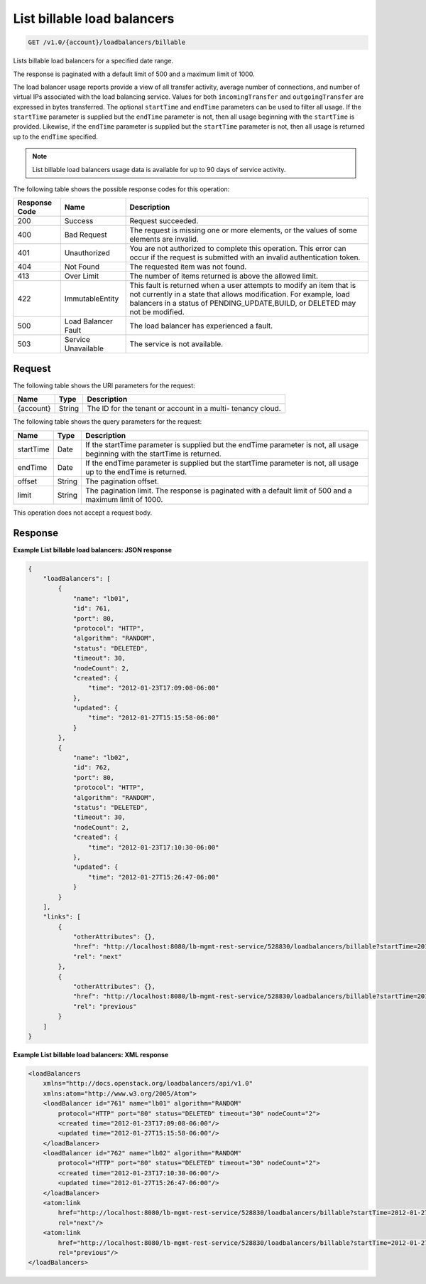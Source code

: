 .. _get-list-billable-load-balancers:

List billable load balancers
~~~~~~~~~~~~~~~~~~~~~~~~~~~~

.. code::

    GET /v1.0/{account}/loadbalancers/billable

Lists billable load balancers for a specified date range.

The response is paginated with a default limit of 500 and a maximum limit of
1000.

The load balancer usage reports provide a view of all transfer activity,
average number of connections, and number of virtual IPs associated with the
load balancing service. Values for both ``incomingTransfer`` and
``outgoingTransfer`` are expressed in bytes transferred. The optional
``startTime`` and ``endTime`` parameters can be used to filter all usage. If
the ``startTime`` parameter is supplied but the ``endTime`` parameter is not,
then all usage beginning with the ``startTime`` is provided. Likewise, if the
``endTime`` parameter is supplied but the ``startTime`` parameter is not, then
all usage is returned up to the ``endTime`` specified.

.. note::

   List billable load balancers usage data is available for up to 90 days of service activity.

The following table shows the possible response codes for this operation:

+--------------------------+-------------------------+-------------------------+
|Response Code             |Name                     |Description              |
+==========================+=========================+=========================+
|200                       |Success                  |Request succeeded.       |
+--------------------------+-------------------------+-------------------------+
|400                       |Bad Request              |The request is missing   |
|                          |                         |one or more elements, or |
|                          |                         |the values of some       |
|                          |                         |elements are invalid.    |
+--------------------------+-------------------------+-------------------------+
|401                       |Unauthorized             |You are not authorized   |
|                          |                         |to complete this         |
|                          |                         |operation. This error    |
|                          |                         |can occur if the request |
|                          |                         |is submitted with an     |
|                          |                         |invalid authentication   |
|                          |                         |token.                   |
+--------------------------+-------------------------+-------------------------+
|404                       |Not Found                |The requested item was   |
|                          |                         |not found.               |
+--------------------------+-------------------------+-------------------------+
|413                       |Over Limit               |The number of items      |
|                          |                         |returned is above the    |
|                          |                         |allowed limit.           |
+--------------------------+-------------------------+-------------------------+
|422                       |ImmutableEntity          |This fault is returned   |
|                          |                         |when a user attempts to  |
|                          |                         |modify an item that is   |
|                          |                         |not currently in a state |
|                          |                         |that allows              |
|                          |                         |modification. For        |
|                          |                         |example, load balancers  |
|                          |                         |in a status of           |
|                          |                         |PENDING_UPDATE,BUILD, or |
|                          |                         |DELETED may not be       |
|                          |                         |modified.                |
+--------------------------+-------------------------+-------------------------+
|500                       |Load Balancer Fault      |The load balancer has    |
|                          |                         |experienced a fault.     |
+--------------------------+-------------------------+-------------------------+
|503                       |Service Unavailable      |The service is not       |
|                          |                         |available.               |
+--------------------------+-------------------------+-------------------------+

Request
-------

The following table shows the URI parameters for the request:

+--------------------------+-------------------------+-------------------------+
|Name                      |Type                     |Description              |
+==========================+=========================+=========================+
|{account}                 |String                   |The ID for the tenant or |
|                          |                         |account in a multi-      |
|                          |                         |tenancy cloud.           |
+--------------------------+-------------------------+-------------------------+

The following table shows the query parameters for the request:

+--------------------------+-------------------------+-------------------------+
|Name                      |Type                     |Description              |
+==========================+=========================+=========================+
|startTime                 |Date                     |If the startTime         |
|                          |                         |parameter is supplied    |
|                          |                         |but the endTime          |
|                          |                         |parameter is not, all    |
|                          |                         |usage beginning with the |
|                          |                         |startTime is returned.   |
+--------------------------+-------------------------+-------------------------+
|endTime                   |Date                     |If the endTime parameter |
|                          |                         |is supplied but the      |
|                          |                         |startTime parameter is   |
|                          |                         |not, all usage up to the |
|                          |                         |endTime is returned.     |
+--------------------------+-------------------------+-------------------------+
|offset                    |String                   |The pagination offset.   |
+--------------------------+-------------------------+-------------------------+
|limit                     |String                   |The pagination limit.    |
|                          |                         |The response is          |
|                          |                         |paginated with a default |
|                          |                         |limit of 500 and a       |
|                          |                         |maximum limit of 1000.   |
+--------------------------+-------------------------+-------------------------+

This operation does not accept a request body.

Response
--------

**Example List billable load balancers: JSON response**

.. code::

    {
        "loadBalancers": [
            {
                "name": "lb01",
                "id": 761,
                "port": 80,
                "protocol": "HTTP",
                "algorithm": "RANDOM",
                "status": "DELETED",
                "timeout": 30,
                "nodeCount": 2,
                "created": {
                    "time": "2012-01-23T17:09:08-06:00"
                },
                "updated": {
                    "time": "2012-01-27T15:15:58-06:00"
                }
            },
            {
                "name": "lb02",
                "id": 762,
                "port": 80,
                "protocol": "HTTP",
                "algorithm": "RANDOM",
                "status": "DELETED",
                "timeout": 30,
                "nodeCount": 2,
                "created": {
                    "time": "2012-01-23T17:10:30-06:00"
                },
                "updated": {
                    "time": "2012-01-27T15:26:47-06:00"
                }
            }
        ],
        "links": [
            {
                "otherAttributes": {},
                "href": "http://localhost:8080/lb-mgmt-rest-service/528830/loadbalancers/billable?startTime=2012-01-27&endTime=2012-02-26&offset=4&limit=2",
                "rel": "next"
            },
            {
                "otherAttributes": {},
                "href": "http://localhost:8080/lb-mgmt-rest-service/528830/loadbalancers/billable?startTime=2012-01-27&endTime=2012-02-26&offset=0&limit=2",
                "rel": "previous"
            }
        ]
    }

**Example List billable load balancers: XML response**

.. code::

    <loadBalancers
        xmlns="http://docs.openstack.org/loadbalancers/api/v1.0"
        xmlns:atom="http://www.w3.org/2005/Atom">
        <loadBalancer id="761" name="lb01" algorithm="RANDOM"
            protocol="HTTP" port="80" status="DELETED" timeout="30" nodeCount="2">
            <created time="2012-01-23T17:09:08-06:00"/>
            <updated time="2012-01-27T15:15:58-06:00"/>
        </loadBalancer>
        <loadBalancer id="762" name="lb02" algorithm="RANDOM"
            protocol="HTTP" port="80" status="DELETED" timeout="30" nodeCount="2">
            <created time="2012-01-23T17:10:30-06:00"/>
            <updated time="2012-01-27T15:26:47-06:00"/>
        </loadBalancer>
        <atom:link
            href="http://localhost:8080/lb-mgmt-rest-service/528830/loadbalancers/billable?startTime=2012-01-27&amp;endTime=2012-02-26&amp;offset=4&amp;limit=2"
            rel="next"/>
        <atom:link
            href="http://localhost:8080/lb-mgmt-rest-service/528830/loadbalancers/billable?startTime=2012-01-27&amp;endTime=2012-02-26&amp;offset=0&amp;limit=2"
            rel="previous"/>
    </loadBalancers>
